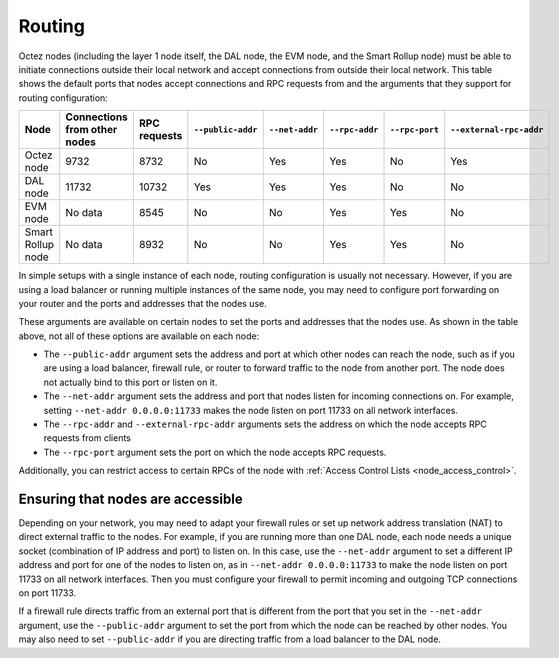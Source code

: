 Routing
=======

Octez nodes (including the layer 1 node itself, the DAL node, the EVM node, and the Smart Rollup node) must be able to initiate connections outside their local network and accept connections from outside their local network.
This table shows the default ports that nodes accept connections and RPC requests from and the arguments that they support for routing configuration:

.. list-table::
  :header-rows: 1

  * - Node
    - Connections from other nodes
    - RPC requests
    - ``--public-addr``
    - ``--net-addr``
    - ``--rpc-addr``
    - ``--rpc-port``
    - ``--external-rpc-addr``
  * - Octez node
    - 9732
    - 8732
    - No
    - Yes
    - Yes
    - No
    - Yes
  * - DAL node
    - 11732
    - 10732
    - Yes
    - Yes
    - Yes
    - No
    - No
  * - EVM node
    - No data
    - 8545
    - No
    - No
    - Yes
    - Yes
    - No
  * - Smart Rollup node
    - No data
    - 8932
    - No
    - No
    - Yes
    - Yes
    - No

In simple setups with a single instance of each node, routing configuration is usually not necessary.
However, if you are using a load balancer or running multiple instances of the same node, you may need to configure port forwarding on your router and the ports and addresses that the nodes use.

These arguments are available on certain nodes to set the ports and addresses that the nodes use.
As shown in the table above, not all of these options are available on each node:

- The ``--public-addr`` argument sets the address and port at which other nodes can reach the node, such as if you are using a load balancer, firewall rule, or router to forward traffic to the node from another port.
  The node does not actually bind to this port or listen on it.

- The ``--net-addr`` argument sets the address and port that nodes listen for incoming connections on.
  For example, setting ``--net-addr 0.0.0.0:11733`` makes the node listen on port 11733 on all network interfaces.

- The ``--rpc-addr`` and ``--external-rpc-addr`` arguments sets the address on which the node accepts RPC requests from clients

- The ``--rpc-port`` argument sets the port on which the node accepts RPC requests.

Additionally, you can restrict access to certain RPCs of the node with :ref:`Access Control Lists <node_access_control>`.

Ensuring that nodes are accessible
~~~~~~~~~~~~~~~~~~~~~~~~~~~~~~~~~~

Depending on your network, you may need to adapt your firewall rules or set up network address translation (NAT) to direct external traffic to the nodes.
For example, if you are running more than one DAL node, each node needs a unique socket (combination of IP address and port) to listen on.
In this case, use the ``--net-addr`` argument to set a different IP address and port for one of the nodes to listen on, as in ``--net-addr 0.0.0.0:11733`` to make the node listen on port 11733 on all network interfaces.
Then you must configure your firewall to permit incoming and outgoing TCP connections on port 11733.

If a firewall rule directs traffic from an external port that is different from the port that you set in the ``--net-addr`` argument, use the ``--public-addr`` argument to set the port from which the node can be reached by other nodes.
You may also need to set ``--public-addr`` if you are directing traffic from a load balancer to the DAL node.
